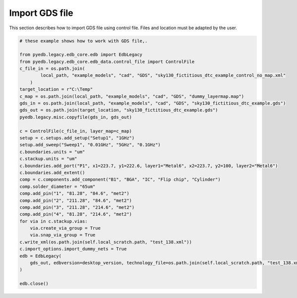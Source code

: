 Import GDS file
===============
This section describes how to import GDS file using control file.
Files and location must be adapted by the user.

.. autosummary::
   :toctree: _autosummary

.. code:: python


    # these example shows how to work with GDS file,.

    from pyedb.legacy.edb_core.edb import EdbLegacy
    from pyedb.legacy.edb_core.edb_data.control_file import ControlFile
    c_file_in = os.path.join(
            local_path, "example_models", "cad", "GDS", "sky130_fictitious_dtc_example_control_no_map.xml"
        )
    target_location = r"C:\Temp"
    c_map = os.path.join(local_path, "example_models", "cad", "GDS", "dummy_layermap.map")
    gds_in = os.path.join(local_path, "example_models", "cad", "GDS", "sky130_fictitious_dtc_example.gds")
    gds_out = os.path.join(target_location, "sky130_fictitious_dtc_example.gds")
    pyedb.legacy.misc.copyfile(gds_in, gds_out)

    c = ControlFile(c_file_in, layer_map=c_map)
    setup = c.setups.add_setup("Setup1", "1GHz")
    setup.add_sweep("Sweep1", "0.01GHz", "5GHz", "0.1GHz")
    c.boundaries.units = "um"
    c.stackup.units = "um"
    c.boundaries.add_port("P1", x1=223.7, y1=222.6, layer1="Metal6", x2=223.7, y2=100, layer2="Metal6")
    c.boundaries.add_extent()
    comp = c.components.add_component("B1", "BGA", "IC", "Flip chip", "Cylinder")
    comp.solder_diameter = "65um"
    comp.add_pin("1", "81.28", "84.6", "met2")
    comp.add_pin("2", "211.28", "84.6", "met2")
    comp.add_pin("3", "211.28", "214.6", "met2")
    comp.add_pin("4", "81.28", "214.6", "met2")
    for via in c.stackup.vias:
        via.create_via_group = True
        via.snap_via_group = True
    c.write_xml(os.path.join(self.local_scratch.path, "test_138.xml"))
    c.import_options.import_dummy_nets = True
    edb = EdbLegacy(
        gds_out, edbversion=desktop_version, technology_file=os.path.join(self.local_scratch.path, "test_138.xml")
    )

    edb.close()
